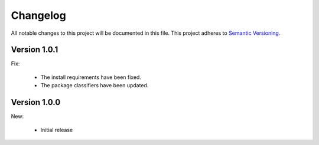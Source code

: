 Changelog
=========

All notable changes to this project will be documented in this file.  This
project adheres to `Semantic Versioning <http://semver.org/spec/v2.0.0.html>`_.

Version 1.0.1
-------------

Fix:

  * The install requirements have been fixed.
  * The package classifiers have been updated.

Version 1.0.0
-------------

New:

  * Initial release

